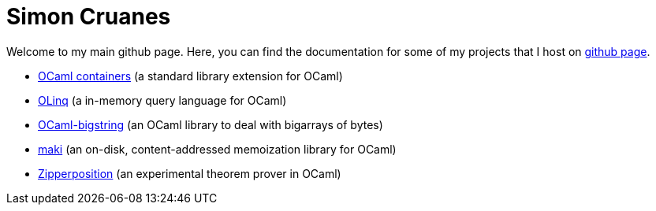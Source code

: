 = Simon Cruanes

Welcome to my main github page. Here, you can find the documentation
for some of my projects
that I host on https://github.com/c-cube[github page].

- https://c-cube.github.io/ocaml-containers/[OCaml containers]
  (a standard library extension for OCaml)
- https://c-cube.github.io/olinq/[OLinq]
  (a in-memory query language for OCaml)
- http://c-cube.github.io/ocaml-bigstring/[OCaml-bigstring]
  (an OCaml library to deal with bigarrays of bytes)
- http://c-cube.github.io/maki/[maki]
  (an on-disk, content-addressed memoization library for OCaml)
- http://c-cube.github.io/zipperposition/[Zipperposition]
  (an experimental theorem prover in OCaml)
